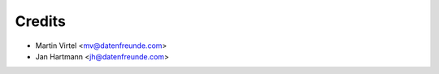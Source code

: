 =======
Credits
=======


* Martin Virtel <mv@datenfreunde.com>
* Jan Hartmann <jh@datenfreunde.com>


